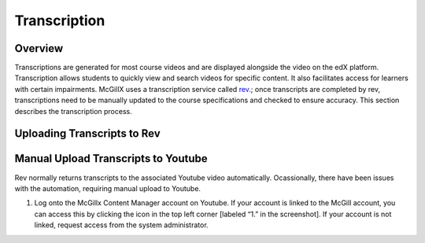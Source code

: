 
Transcription
=============================

Overview
---------------------------------------------------

Transcriptions are generated for most course videos and are displayed alongside the video on the edX platform. Transcription allows students to quickly view and search videos for specific content. It also facilitates access for learners with certain impairments. 
McGillX uses a transcription service called `rev <https://www.rev.com//>`_.; once transcripts are completed by rev, transcriptions need to be manually updated to the course specifications and checked to ensure accuracy. This section describes the transcription process.

Uploading Transcripts to Rev
---------------------------------------------------



Manual Upload Transcripts to Youtube
---------------------------------------------------

Rev normally returns transcripts to the associated Youtube video automatically. Ocassionally, there have been issues with the automation, requiring manual upload to Youtube. 

1. Log onto the McGillx Content Manager account on Youtube. If your account is linked to the McGill account, you can access this by clicking the icon in the top left corner [labeled “1.” in the screenshot]. If your account is not linked, request access from the system administrator.

